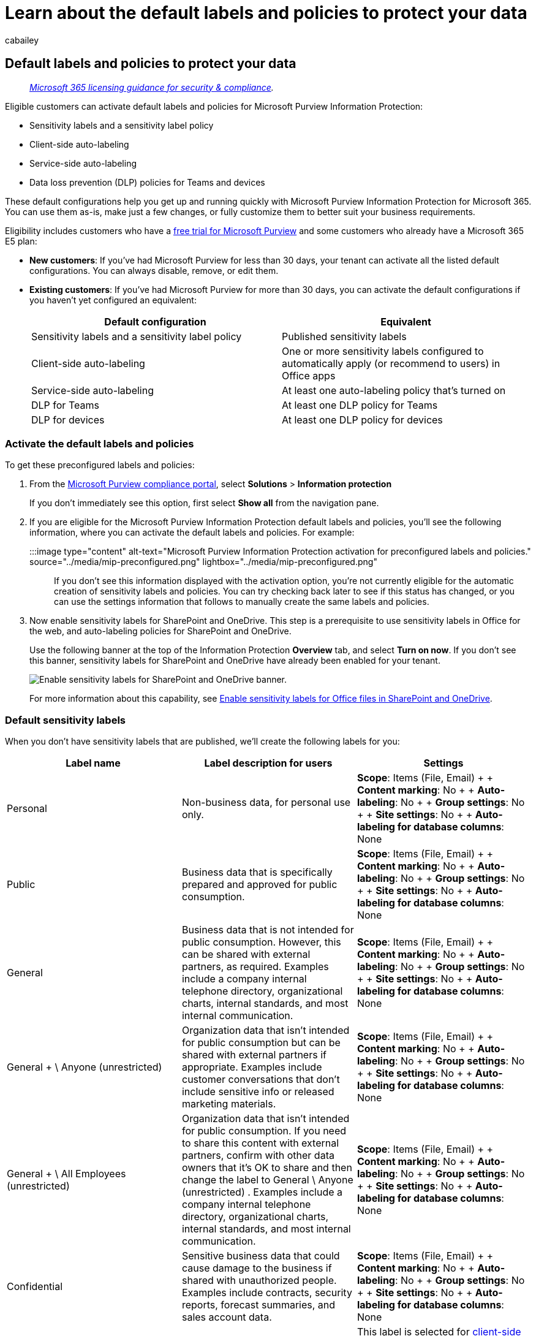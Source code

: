 = Learn about the default labels and policies to protect your data
:audience: Admin
:author: cabailey
:description: Learn about the default labels and policies for Microsoft Purview Information Protection to classify and protect sensitive content.
:f1.keywords: ["CSH"]
:manager: laurawi
:ms.author: cabailey
:ms.collection: ["M365-security-compliance", "tier1"]
:ms.date:
:ms.localizationpriority: high
:ms.service: O365-seccomp
:ms.topic: conceptual

== Default labels and policies to protect your data

____
_link:/office365/servicedescriptions/microsoft-365-service-descriptions/microsoft-365-tenantlevel-services-licensing-guidance/microsoft-365-security-compliance-licensing-guidance[Microsoft 365 licensing guidance for security & compliance]._
____

Eligible customers can activate default labels and policies for Microsoft Purview Information Protection:

* Sensitivity labels and a sensitivity label policy
* Client-side auto-labeling
* Service-side auto-labeling
* Data loss prevention (DLP) policies for Teams and devices

These default configurations help you get up and running quickly with Microsoft Purview Information Protection for Microsoft 365.
You can use them as-is, make just a few changes, or fully customize them to better suit your business requirements.

Eligibility includes customers who have a xref:compliance-easy-trials.adoc[free trial for Microsoft Purview] and some customers who already have a Microsoft 365 E5 plan:

* *New customers*: If you've had Microsoft Purview for less than 30 days, your tenant can activate all the listed default configurations.
You can always disable, remove, or edit them.
* *Existing customers*: If you've had Microsoft Purview for more than 30 days, you can activate the default configurations if you haven't yet configured an equivalent:
+
|===
| Default configuration | Equivalent

| Sensitivity labels and a sensitivity label policy
| Published sensitivity labels

| Client-side auto-labeling
| One or more sensitivity labels configured to automatically apply (or recommend to users) in Office apps

| Service-side auto-labeling
| At least one auto-labeling policy that's turned on

| DLP for Teams
| At least one DLP policy for Teams

| DLP for devices
| At least one DLP policy for devices
|===

=== Activate the default labels and policies

To get these preconfigured labels and policies:

. From the https://compliance.microsoft.com/[Microsoft Purview compliance portal], select *Solutions* > *Information protection*
+
If you don't immediately see this option, first select *Show all* from the navigation pane.

. If you are eligible for the Microsoft Purview Information Protection default labels and policies, you'll see the following information, where you can activate the default labels and policies.
For example:
+
:::image type="content" alt-text="Microsoft Purview Information Protection activation for preconfigured labels and policies." source="../media/mip-preconfigured.png" lightbox="../media/mip-preconfigured.png":::
+
If you don't see this information displayed with the activation option, you're not currently eligible for the automatic creation of sensitivity labels and policies.
You can try checking back later to see if this status has changed, or you can use the settings information that follows to manually create the same labels and policies.

. Now enable sensitivity labels for SharePoint and OneDrive.
This step is a prerequisite to use sensitivity labels in Office for the web, and auto-labeling policies for SharePoint and OneDrive.
+
Use the following banner at the top of the Information Protection *Overview* tab, and select *Turn on now*.
If you don't see this banner, sensitivity labels for SharePoint and OneDrive have already been enabled for your tenant.
+
image::../media/turn-on-mip-labels.png[Enable sensitivity labels for SharePoint and OneDrive banner.]
+
For more information about this capability, see xref:sensitivity-labels-sharepoint-onedrive-files.adoc[Enable sensitivity labels for Office files in SharePoint and OneDrive].

=== Default sensitivity labels

When you don't have sensitivity labels that are published, we'll create the following labels for you:

|===
| Label name | Label description for users | Settings

| Personal
| Non-business data, for personal use only.
| *Scope*: Items (File, Email) +  + *Content marking*: No +  + *Auto-labeling*: No +  + *Group settings*: No +  + *Site settings*: No +  + *Auto-labeling for database columns*: None

| Public
| Business data that is specifically prepared and approved for public consumption.
| *Scope*: Items (File, Email) +  + *Content marking*: No +  + *Auto-labeling*: No +  + *Group settings*: No +  + *Site settings*: No +  + *Auto-labeling for database columns*: None

| General
| Business data that is not intended for public consumption.
However, this can be shared with external partners, as required.
Examples include a company internal telephone directory, organizational charts, internal standards, and most internal communication.
| *Scope*: Items (File, Email) +  + *Content marking*: No +  + *Auto-labeling*: No +  + *Group settings*: No +  + *Site settings*: No +  + *Auto-labeling for database columns*: None

| General + \ Anyone (unrestricted)
| Organization data that isn't intended for public consumption but can be shared with external partners if appropriate.
Examples include customer conversations that don't include sensitive info or released marketing materials.
| *Scope*: Items (File, Email) +  + *Content marking*: No +  + *Auto-labeling*: No +  + *Group settings*: No +  + *Site settings*: No +  + *Auto-labeling for database columns*: None

| General + \ All Employees (unrestricted)
| Organization data that isn't intended for public consumption.
If you need to share this content with external partners, confirm with other data owners that it's OK to share and then change the label to General \ Anyone (unrestricted) . Examples include a company internal telephone directory, organizational charts, internal standards, and most internal communication.
| *Scope*: Items (File, Email) +  + *Content marking*: No +  + *Auto-labeling*: No +  + *Group settings*: No +  + *Site settings*: No +  + *Auto-labeling for database columns*: None

| Confidential
| Sensitive business data that could cause damage to the business if shared with unauthorized people.
Examples include contracts, security reports, forecast summaries, and sales account data.
| *Scope*: Items (File, Email) +  + *Content marking*: No +  + *Auto-labeling*: No +  + *Group settings*: No +  + *Site settings*: No +  + *Auto-labeling for database columns*: None

| Confidential + \ Anyone (unrestricted)
| Confidential data that doesn't need to be encrypted.
Use this option with care and appropriate business justification.
| This label is selected for <<client-side-auto-labeling,client-side auto-labeling>> and <<service-side-auto-labeling,service-side auto-labeling>>.
+  + *Scope*: Items (File, Email) +  + *Content marking*: Footer: Classified as Confidential +  + *Auto-labeling*: Recommend that users apply the label +  + *Group settings*: No +  + *Site settings*: No +  + *Auto-labeling for database columns*: None

| Confidential + \ All Employees
| Confidential data that requires protection, which allows all employees full permissions.
Data owners can track and revoke content.
| This label is selected for <<client-side-auto-labeling,client-side auto-labeling>> and <<service-side-auto-labeling,service-side auto-labeling>>.
+  + *Scope*: Items (File, Email) +  + *Encryption*: All users and groups in the org: Co-Author +  + *Content marking*: Footer: Classified as Confidential +  + *Auto-labeling*: Recommend that users apply the label +  + *Group settings*: No +  + *Site settings*: No +  + *Auto-labeling for database columns*: None

| Confidential + \ Trusted People
| Confidential data that can be shared with trusted people inside and outside your organization.
These people can also reshare the data as needed.
| *Scope*: Items (File, Email) +  + *Encryption*: Let users assign permissions: + - Encrypt-Only for Outlook + - Prompt users in Word, PowerPoint, and Excel +  + *Content marking*: Footer: Classified as Confidential +  + *Auto-labeling*: No +  + *Group settings*: No +  + *Site settings*: No +  + *Auto-labeling for database columns*: None

| Highly Confidential
| Very sensitive business data that would cause damage to the business if it was shared with unauthorized people.
Examples include employee and customer information, passwords, source code, and pre-announced financial reports.
| *Scope*: Items (File, Email) +  + *Content marking*: Watermark: HIGHLY CONFIDENTIAL +  + *Auto-labeling*: No +  + *Group settings*: No +  + *Site settings*: No +  + *Auto-labeling for database columns*: None

| Highly Confidential + \ All Employees
| Highly confidential data that allows all employees view, edit, and reply permissions to this content.
Data owners can track and revoke content.
| *Scope*: Items (File, Email) +  + *Encryption*: All users and groups in the org: Co-Author +  + *Content marking*: Footer: Classified as Highly Confidential +  + *Auto-labeling*: No +  + *Group settings*: No +  + *Site settings*: No +  + *Auto-labeling for database columns*: None

| Highly Confidential + \ Specific People
| Highly confidential data that requires protection and can be viewed only by people you specify and with the permission level you choose.
| *Scope*: Items (File, Email) +  + *Encryption*: Let users assign permissions: + - Do Not Forward for Outlook + - Prompt users in Word, PowerPoint, and Excel +  + *Content marking*: Footer: Classified as Highly Confidential +  + *Auto-labeling*: No +  + *Group settings*: No +  + *Site settings*: No +  + *Auto-labeling for database columns*: None
|===

____
[!NOTE] The label names and descriptions are automatically available for the following locales: US English, Chinese Simplified and Traditional, French, German, Italian, Japanese, Korean, Portuguese Brazilian, Russian, and Spanish.

If you need additional languages, you can specify your translations link:create-sensitivity-labels.md#example-configuration-to-configure-a-sensitivity-label-for-different-languages[by using PowerShell].
____

For more information about these configuration settings and what sensitivity labels can do, see link:sensitivity-labels.md#what-sensitivity-labels-can-do[What sensitivity labels can do].

If you need to edit these default sensitivity labels, see link:create-sensitivity-labels.md#create-and-configure-sensitivity-labels[Create and configure sensitivity labels].

=== Default sensitivity label policy

The default sensitivity label policy makes the labels available for users to start labeling their documents and emails with sensitivity labels.
It has the following configuration:

* Publish the default labels to all users in your tenant
* Default label of *General* \ *All Employees (unrestricted)* for unlabeled documents and emails
* Users must provide a justification to remove a label or lower its classification

For more information about these policy settings, and other policy settings that are available, see link:sensitivity-labels.md#what-label-policies-can-do[What label policies can do].

If you need to edit these default policy settings, see link:create-sensitivity-labels.md#publish-sensitivity-labels-by-creating-a-label-policy[Publish sensitivity labels by creating a label policy].

When you use these labels in Office apps on Windows, macOS, iOS, and Android, users see new labels within four hours, and within one hour for Word, Excel, and PowerPoint on the web when you refresh the browser.
However, you might need to allow up to 24 hours for changes to replicate to all apps and services.

=== Client-side auto-labeling

The default client-side auto-labeling configuration automatically recommends users apply a sensitivity label when we detect credit card numbers in documents or emails they're working with.
As a recommendation rather than automatically applied, this configuration serves as a good first step for highlighting concerning content and introduces users to the practice of labeling their documents and emails.

Client-side auto-labeling only works for documents and emails in use by the Office apps Word, Excel, PowerPoint, and Outlook.

The default client-side auto-labeling has the following configuration:

* If there are 1-9 instances of credit card numbers found in a document or email, recommend the user applies the sensitivity label *Confidential* \ *Anyone (unrestricted)*
* If there are 10 or more instances of credit card numbers found in a document or email, recommend the user applies the sensitivity label *Confidential* \ *All Employees*

____
[!NOTE] If we detected you have your own sensitivity labels published, we'll prompt you to select one of your own labels for auto-labeling and configure it for you.
____

If you want to edit the client-side auto-labeling configuration, see link:apply-sensitivity-label-automatically.md#how-to-configure-auto-labeling-for-office-apps[How to configure auto-labeling for Office apps].

=== Service-side auto-labeling

Service-side auto-labeling helps label sensitive documents at rest, and emails in transit.
The default service-side auto-labeling policy creates policies that run in simulation mode for documents stored in all SharePoint or OneDrive sites, and all emails that are sent via Exchange Online.

In simulation mode, items aren't actually labeled until the policy is turned on.
You can manually turn on the policy, or unless you change the default setting, the policy will be automatically turned on for you if there aren't any changes to the policy within a set number of days from when the simulation completes.

____
[!NOTE] Automatically turning on auto-labeling policies is new and gradually rolling out for new auto-labeling policies.
You might not see this configuration immediately, or for all policies.
____

In most cases, the number of days before an unedited policy is automatically turned on is 7.
However, specific to new customers from June 23, 2022, the initial number of days is 25, and then 7 after the policy is edited.

Simulation mode allows you to preview what items would get labeled when the policy is turned on, so you have confidence in the labeling feature before you deploy the policy to your tenant for actual labeling.

The default service-side auto-labeling policies have the following configuration:

For all customers:

* If there are 1-9 instances of credit card numbers found in a document or email, apply the sensitivity label *Confidential* \ *Anyone (unrestricted)*
* If there are 10 or more instances of credit card numbers found in a document or email, apply the sensitivity label *Confidential* \ *All Employees*

____
[!NOTE] If we detected you have your own sensitivity labels published, we'll prompt you to select one of your own labels for your auto-labeling policy.
____

For new customers from June 23, 2022, and the Microsoft 365 tenant is in the US region:

* If there are 1-9 instances of US personal data and full names found in a document or email, apply the sensitivity label *Confidential* \ *Anyone (unrestricted)*
* If there are 10 or more instances of US personal data and full names found in a document or email, apply the sensitivity label *Confidential* \ *All Employees*

New customers from June 23, 2022 have two auto-labeling policies for each setting.
One policy is for the Exchange location, and the other for the SharePoint and OneDrive locations.
Although the policies are created at the same time, simulation isn't immediately turned on for SharePoint and OneDrive:

* Exchange location: The auto-labeling policy is created and immediately starts simulation.
* SharePoint and OneDrive locations: The auto-labeling policy is created but waits 25 days before it automatically starts simulation.
This delay gives you time for files to be created and saved to these locations.

When the simulation is complete, review the results and if you are happy with them, turn on the policies.
Slowly rolling out starting June 23, 2022, by default, the policies will be automatically turned on if they're not edited within the set time period (25 days initially for new customers, otherwise 7 days).

For more information about simulation mode, see link:apply-sensitivity-label-automatically.md#learn-about-simulation-mode[Learn about simulation mode].

If you want to edit the service-side auto-labeling policy, see link:apply-sensitivity-label-automatically.md#how-to-configure-auto-labeling-policies-for-sharepoint-onedrive-and-exchange[How to configure auto-labeling policies for SharePoint, OneDrive, and Exchange].

=== DLP for Teams

The default DLP policy for Teams detects the presence of credit card numbers in all Teams chats and channel messages.
When this sensitive information is detected, admins will get a low severity alert notification.

This policy is unobtrusive to users with no policy tip visible and no messages blocked, but admins will have records of the sensitive information shared in these messages.
If required, you can edit the settings to change this default configuration.

To see the results of this policy, use link:dlp-learn-about-dlp.md#dlp-activity-explorer[DLP Activity Explorer].

If you want to edit the DLP policy, see xref:create-test-tune-dlp-policy.adoc[Create, test, and tune a DLP policy].

=== DLP for devices

The default DLP policy for devices detects the presence of credit card numbers on Windows 10 devices that have been onboarded into Microsoft Purview.
It then audits (does not block) the following actions:

* Upload to cloud service domains or access by unallowed browsers
* Copy to clipboard, USB, or network share
* Access by unallowed apps
* Print
* Copy or move using unallowed Bluetooth app
* Remote desktop services

If content contains 10 or more instances of credit cards and one or more of the listed activities is detected, a medium severity alert notification is sent to admins.

This policy is unobtrusive to users with no policy tip visible and no actions blocked, but admins will have records of all suspicious activity.
If required, you can edit these settings to change this default configuration.

To see the results of this policy, use link:dlp-learn-about-dlp.md#dlp-activity-explorer[DLP Activity Explorer].

If you want to edit the DLP policy, see xref:create-test-tune-dlp-policy.adoc[Create, test, and tune a DLP policy].

=== Additional resources

To learn more about sensitivity labels, data loss prevention, and all the capabilities available with Microsoft Purview Information Protection, see the following resources:

* xref:sensitivity-labels.adoc[Learn about sensitivity labels]
* xref:dlp-learn-about-dlp.adoc[Learn about data loss prevention]
* xref:information-protection.adoc[Protect your data with Microsoft Purview]

